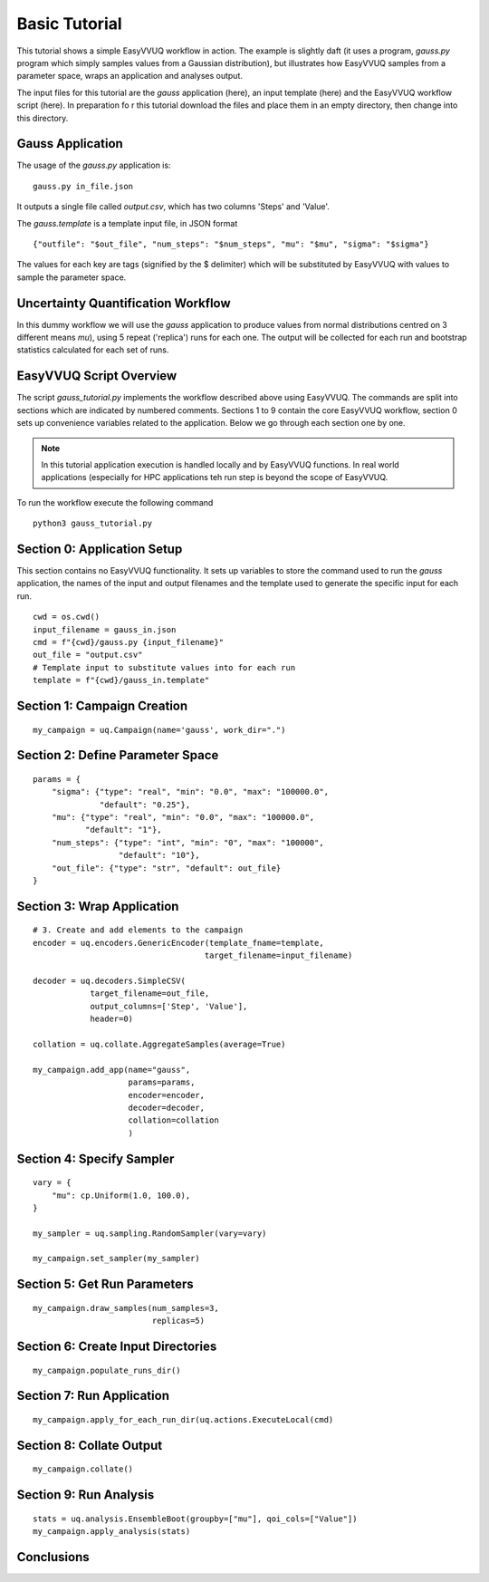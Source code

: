 .. _basic_tutorial:

Basic Tutorial
==============

This tutorial shows a simple EasyVVUQ workflow in action.
The example is slightly daft (it uses a program, `gauss.py` program which
simply samples values from a Gaussian distribution),
but illustrates how EasyVVUQ samples from a parameter space, wraps an
application and analyses output.

The input files for this tutorial are the *gauss* application (here), an
input template (here) and the EasyVVUQ workflow script (here).
In preparation fo r this tutorial download the files and place them in 
an empty directory, then change into this directory.

Gauss Application
-----------------

The usage of the `gauss.py` application is::

    gauss.py in_file.json

It outputs a single file called `output.csv`, which has two columns
'Steps' and 'Value'.

The `gauss.template` is a template input file, in JSON format ::

    {"outfile": "$out_file", "num_steps": "$num_steps", "mu": "$mu", "sigma": "$sigma"}

The values for each key are tags (signified by the $ delimiter) which will 
be substituted by EasyVVUQ with values to sample the parameter space.

Uncertainty Quantification Workflow
-----------------------------------

In this dummy workflow we will use the *gauss* application to produce values
from normal distributions centred on 3 different means `mu`), using 5 repeat 
('replica') runs for each one.
The output will be collected for each run and bootstrap statistics calculated
for each set of runs.

EasyVVUQ Script Overview
------------------------

The script `gauss_tutorial.py` implements the workflow described above using
EasyVVUQ.
The commands are split into sections which are indicated by numbered comments.
Sections 1 to 9 contain the core EasyVVUQ workflow, section 0 sets up 
convenience variables related to the application.
Below we go through each section one by one.

.. note:: In this tutorial application execution is handled locally and by 
          EasyVVUQ functions. In real world applications (especially for HPC 
          applications teh run step is beyond the scope of EasyVVUQ.

To run the workflow execute the following command ::

    python3 gauss_tutorial.py


Section 0: Application Setup
-----------------------------------

This section contains no EasyVVUQ functionality.
It sets up variables to store the command used to run the *gauss* application, 
the names of the input and output filenames and the template used to generate 
the specific input for each run. ::

    cwd = os.cwd()
    input_filename = gauss_in.json
    cmd = f"{cwd}/gauss.py {input_filename}"
    out_file = "output.csv"
    # Template input to substitute values into for each run
    template = f"{cwd}/gauss_in.template"

Section 1: Campaign Creation
-----------------------------------

::

    my_campaign = uq.Campaign(name='gauss', work_dir=".")

Section 2: Define Parameter Space
-----------------------------------------

::

    params = {
        "sigma": {"type": "real", "min": "0.0", "max": "100000.0",
                  "default": "0.25"},
        "mu": {"type": "real", "min": "0.0", "max": "100000.0",
               "default": "1"},
        "num_steps": {"type": "int", "min": "0", "max": "100000",
                      "default": "10"},
        "out_file": {"type": "str", "default": out_file}
    }

Section 3: Wrap Application
---------------------------

::

    # 3. Create and add elements to the campaign
    encoder = uq.encoders.GenericEncoder(template_fname=template,
                                        target_filename=input_filename)

    decoder = uq.decoders.SimpleCSV(
                target_filename=out_file, 
                output_columns=['Step', 'Value'], 
                header=0)

    collation = uq.collate.AggregateSamples(average=True)

    my_campaign.add_app(name="gauss",
                        params=params,
                        encoder=encoder,
                        decoder=decoder,
                        collation=collation
                        )

Section 4: Specify Sampler
--------------------------

::

    vary = {
        "mu": cp.Uniform(1.0, 100.0),
    }

    my_sampler = uq.sampling.RandomSampler(vary=vary)

    my_campaign.set_sampler(my_sampler)

Section 5: Get Run Parameters
-----------------------------

::

    my_campaign.draw_samples(num_samples=3,
                             replicas=5)


Section 6: Create Input Directories
-----------------------------------

::

    my_campaign.populate_runs_dir()

Section 7: Run Application
--------------------------

::

    my_campaign.apply_for_each_run_dir(uq.actions.ExecuteLocal(cmd)

Section 8: Collate Output
-------------------------

::

    my_campaign.collate()

Section 9: Run Analysis
-----------------------

::

    stats = uq.analysis.EnsembleBoot(groupby=["mu"], qoi_cols=["Value"])
    my_campaign.apply_analysis(stats)

Conclusions
-----------

